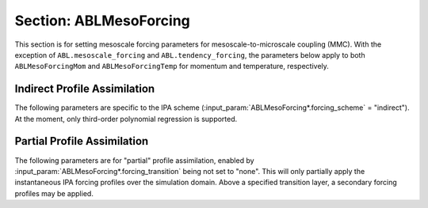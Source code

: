 Section: ABLMesoForcing
~~~~~~~~~~~~~~~~~~~~~~~

This section is for setting mesoscale forcing parameters for
mesoscale-to-microscale coupling (MMC). With the exception of
``ABL.mesoscale_forcing`` and ``ABL.tendency_forcing``, the parameters below
apply to both ``ABLMesoForcingMom`` and ``ABLMesoForcingTemp`` for momentum and
temperature, respectively.

.. input_param:: ABL.mesoscale_forcing

   **type:** String, optional

   Path to a netcdf file with mesoscale data. This datafile should have
   dimensions "ntime" and "nheight". Time-height-varying variables include
   "momentum_u", "momentum_v", and "temperature" (virtual potential
   temperature); time-varying variables include "tflux" (kinematic heat flux)
   and "transition_height" (optional, only used if
   :input_param:`ABLMesoForcing*.forcing_transition` is specified without a
   :input_param:`ABLMesoForcing*.constant_transition_height`). The time-height
   data are stored as flattened 1-D arrays, wherein the height dimension
   changes the fastest.

.. input_param:: ABL.tendency_forcing

   **type:** Boolean, optional, default = false
   
   If "true", momentum and temperature source terms are directly provided
   within the :input_param:`ABL.mesoscale_forcing` netcdf file; 
   :input_param:`ABLMesoForcing*.forcing_scheme` is ignored. Typically, these
   source terms are determined from mesoscale model tendencies. 
   
   If "false", the input velocity and temperature time-height data are used for
   profile assimilation forcing schemes.
   
.. input_param:: ABLMesoForcing*.forcing_scheme

   **type:** String, mandatory

   Options include: "direct" or "indirect" profile assimilation. **Direct
   profile assimilation (DPA)** is a strong enforcement of the input mesoscale
   profiles. Height-varying source terms are calculated at every time step to
   drive the error between the instantaneous planar-averaged fields and the
   mesoscale data to zero. This strategy implies a high level of confidence in
   the specified mesoscale conditions and can result in excessive turbulence
   resolved in the microscale.

   In comparison, **indirect profile assimilation** weakly enforces the
   mesoscale profiles by using an approximation to the DPA forcing. This is an
   engineering approach that allows for local deviation from the mesoscale mean
   quantities and allows the microscale flow to find its own equilibrium
   between mean profiles and the associated resolved turbulence. The
   approximate forcing is derived by applying a polynomial regression to the
   DPA forcing profile.

.. input_param:: ABLMesoForcing*.control_gain

   **type:** Real, optional, default = 0.2

   A relaxation factor used to scale the magnitude of the source term, which
   may be interpreted as an inverse time scale with units of 1/s.

.. input_param:: ABLMesoForcing*.forcing_transition

   **type:** String, optional, default = "none"

   Used to specify two forcing schemes for upper and lower regions under more
   complicated MMC modeling scenarios, e.g., with complex background conditions
   and/or uncertainty in the mesoscale data. The default is apply the
   :input_param:`ABLMesoForcing*.forcing_scheme` for the full mesoscale profile
   over the entire microscale domain. Other options include "directToConstant",
   "indirectToConstant", and "indirectToDirect".
   
   When blending to a constant forcing profile, the slope of the forcing
   profile at the transition height (specified by
   :input_param:`ABLMesoForcing*.constant_transition_height` or provided in the
   :input_param:`ABL.mesoscale_forcing` datafile) is linearly reduced to 0 from
   the transition height up to the transition height +
   :input_param:`ABLMesoForcing*.transition_thickness`.

   When blending to the DPA forcing profile (e.g., in the free atmosphere), the
   two forcing profiles are linearly blended from one to the other over the
   :input_param:`ABLMesoForcing*.transition_thickness`, starting from the
   transition height as described above.


Indirect Profile Assimilation
-----------------------------
The following parameters are specific to the IPA scheme
(:input_param:`ABLMesoForcing*.forcing_scheme` = "indirect"). At the moment,
only third-order polynomial regression is supported.

.. input_param:: ABLMesoForcing*.weighting_heights

   **type:** List of Reals (has to be same length as
   :input_param:`ABLMesoForcing*.weighting_values`), optional

   Height(s) in meters at which IPA regression weights are provided.
   
.. input_param:: ABLMesoForcing*.weighting_values

   **type:** List of Reals (has to be same length as
   :input_param:`ABLMesoForcing*.weighting_heights`), optional

   IPA regression weights at the corresponding
   :input_param:`ABLMesoForcing*.weighting_heights`. The default behavior is to
   use uniform weighting. Nonuniform weighting is generally ill-adivsed as
   runaway positive or negative forcing values may be possible.

.. input_param:: ABLMesoForcing*.normalize_by_zmax

   **type:** Boolean, optional, default = false

   If "true", the height coordinate is normalized by the domain height when
   performing the IPA regression. Provided for consistency with a legacy solver
   implementation to improve conditioning of the regression matrix but should
   *not* be needed.


Partial Profile Assimilation
-----------------------------
The following parameters are for "partial" profile assimilation, enabled by
:input_param:`ABLMesoForcing*.forcing_transition` being not set to "none". This
will only partially apply the instantaneous IPA forcing profiles over the
simulation domain. Above a specified transition layer, a secondary forcing
profiles may be applied.

.. input_param:: ABLMesoForcing*.transition_thickness

   **type:** Real

   The thickness of the layer over which the forcing scheme transitions from
   the lower scheme to the upper scheme. 

.. input_param:: ABLMesoForcing*.constant_transition_height

   **type:** Real

   The base of the transition layer, which is invariant for the duration of the
   entirety of the simulation. To specify a time-varying transition layer
   height that, e.g., tracks the evolution of the ABL height, omit this
   parameter and include the time-varying ``transition_height`` variable within
   the :input_param:`ABL.mesoscale_forcing` datafile.

